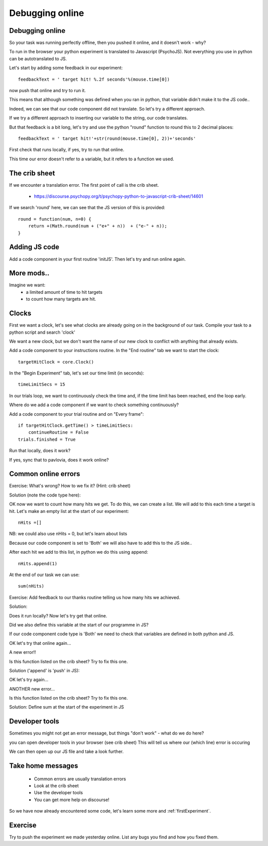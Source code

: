 
.. ifslides::

    .. image:: /_static/OST600.png
        :align: left
        :scale: 25 %
        
.. _debuggingOnline:

Debugging online
=================================

Debugging online
-----------------

So your task was running perfectly offline, then you pushed it online, and it doesn't work - why?

To run in the browser your python experiment is translated to Javascript (PsychoJS). Not everything you use in python can be autotranslated to JS. 

.. nextSlide::

Let's start by adding some feedback in our experiment::

	feedbackText = ' target hit! %.2f seconds'%(mouse.time[0])

now push that online and try to run it.

.. nextSlide::

.. image:: /_images/notDefinedErr.png
    :align: right

This means that although something was defined when you ran in python, that variable didn't make it to the JS code..

.. nextSlide::

Indeed, we can see that our code component did not translate. So let's try a different approach.

.. image:: /_images/notTranslated.png
    :align: right

.. nextSlide::

If we try a different approach to inserting our variable to the string, our code translates. 

.. image:: /_images/feedbackTranslated.png
    :align: right

.. nextSlide::

But that feedback is a bit long, let's try and use the python "round" function to round this to 2 decimal places::

	feedbackText = ' target hit!'+str(round(mouse.time[0], 2))+'seconds'

First check that runs locally, if yes, try to run that online. 

.. nextSlide::

.. image:: /_images/functionErrorRound.png
    :align: right

This time our error doesn't refer to a variable, but it refers to a function we used. 

The crib sheet
-----------------

If we encounter a translation error. The first point of call is the crib sheet. 

	- https://discourse.psychopy.org/t/psychopy-python-to-javascript-crib-sheet/14601

If we search 'round' here, we can see that the JS version of this is provided::

	round = function(num, n=0) {    
	    return +(Math.round(num + ("e+" + n))  + ("e-" + n));
	}

Adding JS code
-----------------

Add a code component in your first routine 'initJS'. Then let's try and run online again.

.. image:: /_images/defineRoundJS.png
    :align: center

More mods..
-----------------

Imagine we want:
	- a limited amount of time to hit targets
	- to count how many targets are hit. 

Clocks
-----------------

First we want a clock, let's see what clocks are already going on in the background of our task. Compile your task to a python script and search 'clock'

We want a new clock, but we don't want the name of our new clock to conflict with anything that already exists.

.. nextSlide::

Add a code component to your instructions routine. 
In the "End routine" tab we want to start the clock::

	targetHitClock = core.Clock()

In the "Begin Experiment" tab, let's set our time limit (in seconds)::

	timeLimitSecs = 15

.. nextSlide::

In our trials loop, we want to continuously check the time and, if the time limit has been reached, end the loop early. 

Where do we add a code component if we want to check something continuously?

.. nextSlide::

Add a code component to your trial routine and on "Every frame"::

	if targetHitClock.getTime() > timeLimitSecs:
   	    continueRoutine = False
    	trials.finished = True

Run that locally, does it work? 

If yes, sync that to pavlovia, does it work online?

Common online errors
-----------------

.. image:: /_images/constructorErr.png
    :align: center



Exercise: What's wrong? How to we fix it? (Hint: crib sheet)

.. nextSlide::

Solution (note the code type here):

.. image:: /_images/clockConstructorFix.png
    :align: right

.. nextSlide::

OK now we want to count how many hits we get. To do this, we can create a list. We will add to this each time a target is hit. Let's make an empty list at the start of our experiment::

	nHits =[]

NB: we could also use nHits = 0, but let's learn about lists

Because our code component is set to 'Both' we will also have to add this to the JS side..

.. nextSlide::

After each hit we add to this list, in python we do this using append::

	nHits.append(1)

At the end of our task we can use::

	sum(nHits)

Exercise: Add feedback to our thanks routine telling us how many hits we achieved.

.. nextSlide::

Solution:

.. image:: /_images/sumFeedback.png
    :align: right

Does it run locally? Now let's try get that online. 


.. nextSlide::

.. image:: /_images/feedbackTextErr.png
    :align: right

Did we also define this variable at the start of our programme in JS? 

.. nextSlide::

.. image:: /_images/clocksStartCode.png
    :align: right

If our code component code type is 'Both' we need to check that variables are defined in both python and JS. 

OK let's try that online again...

.. nextSlide::

A new error!!

.. image:: /_images/appendErr.png
    :align: right

Is this function listed on the crib sheet? Try to fix this one.

.. nextSlide::

Solution ('append' is 'push' in JS):

.. image:: /_images/appendToPush.png
    :align: right

OK let's try again...

.. nextSlide::

ANOTHER new error...

.. image:: /_images/sumErr.png
    :align: right

Is this function listed on the crib sheet? Try to fix this one.

.. nextSlide::

Solution: Define sum at the start of the experiment in JS

.. image:: /_images/defineSumJS.png
    :align: right



Developer tools
-----------------

Sometimes you might not get an error message, but things "don't work" - what do we do here?

.. image:: /_images/initialisingScreen.png
    :align: center

.. nextSlide::

you can open developer tools in your browser (see crib sheet)
This will tell us where our (which line) error is occuring

.. image:: /_images/developerTools.png
    :align: center

.. nextSlide::

We can then open up our JS file and take a look further. 

.. image:: /_images/syntaxErrorJS.png
    :align: center


Take home messages
-----------------

	- Common errors are usually translation errors
	- Look at the crib sheet 
	- Use the developer tools 
	- You can get more help on discourse! 

So we have now already encountered some code, let's learn some more and :ref:`firstExperiment`.

Exercise
-----------------

Try to push the experiment we made yesterday online. List any bugs you find and how you fixed them. 
